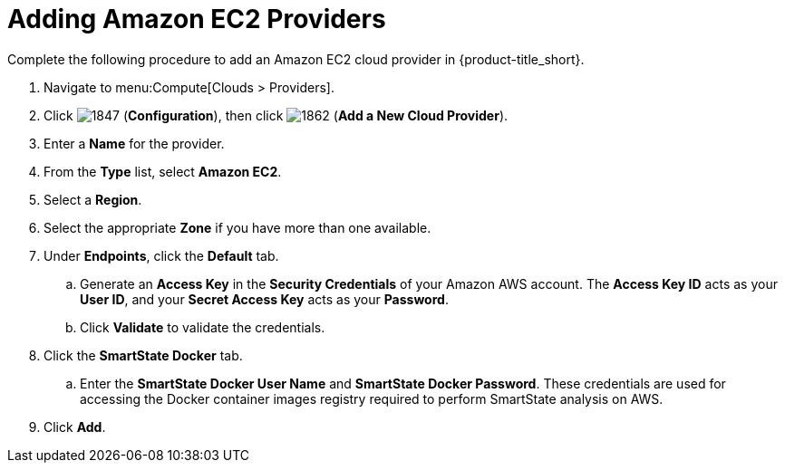 [[adding-amazon-ec2-providers]]
= Adding Amazon EC2 Providers

Complete the following procedure to add an Amazon EC2 cloud provider in {product-title_short}.

. Navigate to menu:Compute[Clouds > Providers].
. Click  image:1847.png[] (*Configuration*), then click  image:1862.png[] (*Add a New Cloud Provider*).
. Enter a *Name* for the provider.
. From the *Type* list, select *Amazon EC2*. 
. Select a *Region*.
. Select the appropriate *Zone* if you have more than one available.
. Under *Endpoints*, click the *Default* tab.
.. Generate an *Access Key* in the *Security Credentials* of your Amazon AWS account.
  The *Access Key ID* acts as your *User ID*, and your *Secret Access Key* acts as your *Password*.
.. Click *Validate* to validate the credentials.
. Click the *SmartState Docker* tab.
.. Enter the *SmartState Docker User Name* and *SmartState Docker Password*. These credentials are used for accessing the Docker container images registry required to perform SmartState analysis on AWS.
. Click *Add*.
